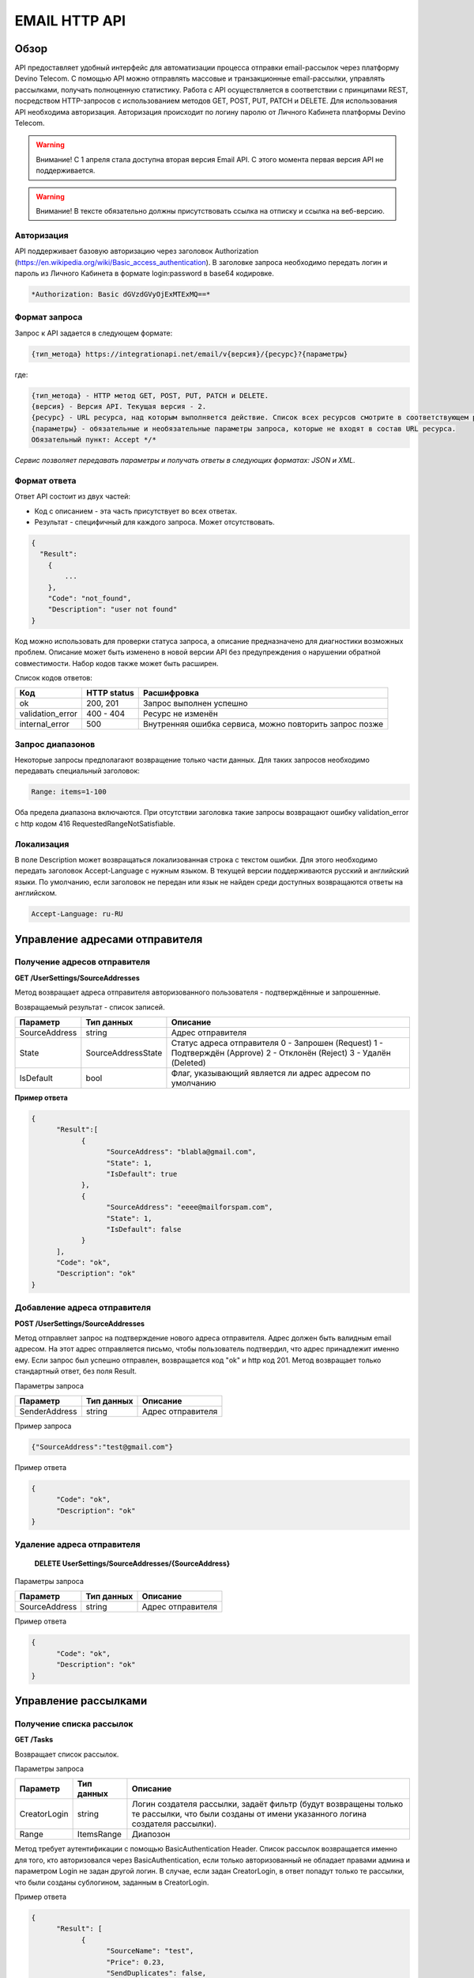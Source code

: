 EMAIL HTTP API
========

Обзор
-----

API предоставляет удобный интерфейс для автоматизации процесса отправки email-рассылок через платформу Devino Telecom. С помощью API можно отправлять массовые и транзакционные email-рассылки, управлять рассылками, получать полноценную статистику. Работа с API осуществляется в соответствии с принципами REST, посредством HTTP-запросов с использованием методов GET, POST, PUT, PATCH и DELETE.
Для использования API необходима авторизация. Авторизация происходит по логину паролю от Личного Кабинета платформы Devino Telecom.

.. warning:: Внимание! С 1 апреля стала доступна вторая версия Email API. С этого момента первая версия API не поддерживается.  

.. warning:: Внимание! В тексте обязательно должны присутствовать ссылка на отписку и ссылка на веб-версию. 

Авторизация
~~~~~~~~~~~

API поддерживает базовую авторизацию через заголовок Authorization (https://en.wikipedia.org/wiki/Basic_access_authentication). В заголовке запроса необходимо передать логин и пароль из Личного Кабинета в формате login:password в base64 кодировке.

.. code-block:: json

                *Authorization: Basic dGVzdGVyOjExMTExMQ==*
                


Формат запроса
~~~~~~~~~~~~~~

Запрос к API задается в следующем формате:

.. code-block:: json

        {тип_метода} https://integrationapi.net/email/v{версия}/{ресурс}?{параметры}
        

где:

.. code-block:: json

        {тип_метода} - HTTP метод GET, POST, PUT, PATCH и DELETE.
        {версия} - Версия API. Текущая версия - 2.
        {ресурс} - URL ресурса, над которым выполняется действие. Список всех ресурсов смотрите в соответствующем разделе.
        {параметры} - обязательные и необязательные параметры запроса, которые не входят в состав URL ресурса.
        Обязательный пункт: Accept */*
        

*Сервис позволяет передавать параметры и получать ответы в следующих форматах: JSON и XML.*


Формат ответа
~~~~~~~~~~~~~

Ответ API состоит из двух частей:

* Код с описанием - эта часть присутствует во всех ответах.
* Результат - специфичный для каждого запроса. Может отсутствовать.

.. code-block:: json
  
      {    
        "Result":
          {
              ...
          },
          "Code": "not_found",
          "Description": "user not found"
      }
      

Код можно использовать для проверки статуса запроса, а описание предназначено для диагностики возможных проблем. Описание может быть изменено в новой версии API без предупреждения о нарушении обратной совместимости. Набор кодов также может быть расширен.


Список кодов ответов:

+----------------------+-------------+----------------------------------------------------------+
| Код                  | HTTP status | Расшифровка                                              |
+======================+=============+==========================================================+
| ok                   |  200, 201   | Запрос выполнен успешно                                  |
+----------------------+-------------+----------------------------------------------------------+
| validation_error     |  400 - 404  | Ресурс не изменён                                        |
+----------------------+-------------+----------------------------------------------------------+
| internal_error       |  500        | Внутренняя ошибка сервиса, можно повторить запрос позже  |
+----------------------+-------------+----------------------------------------------------------+


Запрос диапазонов
~~~~~~~~~~~~~~~~~

Некоторые запросы предполагают возвращение только части данных. Для таких запросов необходимо передавать специальный заголовок:

.. code-block:: json

        Range: items=1-100
        

Оба предела диапазона включаются. При отсутствии заголовка такие запросы возвращают ошибку validation_error с http кодом 416 RequestedRangeNotSatisfiable.

Локализация
~~~~~~~~~~~

В поле Description может возвращаться локализованная строка с текстом ошибки. Для этого необходимо передать заголовок Accept-Language с нужным языком. В текущей версии поддерживаются русский и английский языки. По умолчанию, если заголовок не передан или язык не найден среди доступных возвращаются ответы на английском.

.. code-block:: json

        Accept-Language: ru-RU

Управление адресами отправителя
-------------------------------

Получение адресов отправителя
~~~~~~~~~~~~~~~~~~~~~~~~~~~~~

**GET /UserSettings/SourceAddresses**

Метод возвращает адреса отправителя авторизованного пользователя - подтверждённые и запрошенные.

Возвращаемый результат - список записей.

+----------------------+---------------------------+----------------------------------------------------------+
| Параметр             | Тип данных                | Описание                                                 |
+======================+===========================+==========================================================+
| SourceAddress        |  string                   | Адрес отправителя                                        |
+----------------------+---------------------------+----------------------------------------------------------+
| State                |  SourceAddressState       | Статус адреса отправителя                                |
|                      |                           | 0 - Запрошен (Request)                                   |
|                      |                           | 1 - Подтверждён (Approve)                                |
|                      |                           | 2 - Отклонён (Reject)                                    |
|                      |                           | 3 - Удалён (Deleted)                                     |
+----------------------+---------------------------+----------------------------------------------------------+
| IsDefault            |  bool                     | Флаг, указывающий является ли адрес адресом по умолчанию |
+----------------------+---------------------------+----------------------------------------------------------+

**Пример ответа**

.. code-block:: json
      
      {
            "Result":[
                  {
                        "SourceAddress": "blabla@gmail.com",
                        "State": 1,
                        "IsDefault": true
                  },
                  {
                        "SourceAddress": "eeee@mailforspam.com",
                        "State": 1,
                        "IsDefault": false
                  }
            ],
            "Code": "ok",
            "Description": "ok"
      }
      
Добавление адреса отправителя
~~~~~~~~~~~~~~~~~~~~~~~~~~~~~
**POST /UserSettings/SourceAddresses**

Метод отправляет запрос на подтверждение нового адреса отправителя. Адрес должен быть валидным email адресом. На этот адрес отправляется письмо, чтобы пользователь подтвердил, что адрес принадлежит именно ему. Если запрос был успешно отправлен, возвращается код "ok" и http код 201. Метод возвращает только стандартный ответ, без поля Result.

Параметры запроса

+----------------+------------+-----------------------------------------+
|     Параметр   | Тип данных | Описание                                |
+================+============+=========================================+
| SenderAddress  |  string    | Адрес отправителя                       |
+----------------+------------+-----------------------------------------+

Пример запроса

.. code-block:: json

      {"SourceAddress":"test@gmail.com"}
      
Пример ответа

.. code-block:: json

      {
            "Code": "ok",
            "Description": "ok"
      }
      
Удаление адреса отправителя
~~~~~~~~~~~~~~~~~~~~~~~~~~~

 **DELETE   UserSettings/SourceAddresses/{SourceAddress}**

Параметры запроса

+----------------+------------+-----------------------------------------+
|     Параметр   | Тип данных | Описание                                |
+================+============+=========================================+
| SourceAddress  |  string    | Адрес отправителя                       |
+----------------+------------+-----------------------------------------+

Пример ответа

.. code-block:: json

      {
            "Code": "ok",
            "Description": "ok"
      }

Управление рассылками
---------------------

Получение списка рассылок
~~~~~~~~~~~~~~~~~~~~~~~~~

**GET /Tasks**

Возвращает список рассылок.

Параметры запроса

+----------------+------------+------------------------------------------------------------------------------------+
|     Параметр   | Тип данных |  Описание                                                                          |
+================+============+====================================================================================+
| CreatorLogin   | string     | Логин создателя рассылки, задаёт фильтр (будут возвращены только те рассылки,      |
|                |            | что были созданы от имени указанного логина создателя рассылки).                   |
+----------------+------------+------------------------------------------------------------------------------------+
| Range          | ItemsRange | Диапозон                                                                           |
+----------------+------------+------------------------------------------------------------------------------------+

Метод требует аутентификации с помощью BasicAuthentication Header. 
Список рассылок возвращается именно для того, кто авторизовался через BasicAuthentication, если только авторизованный не обладает правами админа и параметром Login не задан другой логин. В случае, если задан CreatorLogin, в ответ попадут только те рассылки, что были созданы сублогином, заданным в CreatorLogin.

Пример ответа

.. code-block:: json

      {
            "Result": [
                  {
                        "SourceName": "test",
                        "Price": 0.23,
                        "SendDuplicates": false,
                        "Cancellable": true,
                        "Deletable": false,
                        "NextStartDateTime": "/Date(1473417269843-0000)/",
                        "State": "Waiting",
                        "TotalContacts": 10000,
                        "CompletedContacts": 10000,
                        "ErrorCount": 0,
                        "IsExecuting": false,
                        "ServiceType": "Email",
                        "IsSmooth": false,
                        "IsPersonalized": false,
                        "ID": 130872,
                        "Name": "test",
                        "OwnerLogin": "test",
                        "Type": "Distribution",
                        "Groups": [],
                        "IncludedContacts": [],
                        "ExcludedContacts": [],
                        "ManualContacts": [],
                        "StopList": [],
                        "Text": "<p>test</p>",
                        "Subject": "test",
                        "MessageValidity": 0,
                        "MessageType": "Email",
                        "TaskMessageType": "11",
                        "DoTransliterate": false,
                        "SourceAddress": "pavel.voropaev@seedway.ru",
                        "StartDateTime": "/Date(1395809939517-0000)/",
                        "Period": "None",
                        "GlobalState": "Paused",
                        "GlobalStateInfo": 
                               {
                               "State": "Paused"
                               },
                        "PercentageCompleted": 100,
                        "MessageValidityAsTimeSpan": "1.00:00:00"
                  }
            ],
            "Code": "ok",
            "Description": "ok"
      }

Получение рассылки
~~~~~~~~~~~~~~~~~~

**GET /Tasks/{TaskId}**

Метод возвращает данные о рассылке.

Параметры запроса:

+----------------+------------+---------------+-----------------------------------------+
|     Параметр   | Тип данных | Обязательность| Описание                                |
+================+============+===============+=========================================+
| TaskId         |  int       | Да            | Идентификатор рассылки (предаётся в url)|
+----------------+------------+---------------+-----------------------------------------+

Возвращаемый результат:

+----------------+------------------+-----------------------------------------+
| Параметр       | Тип данных       | Описание                                |
+================+==================+=========================================+
| TaskId         | int              | Идентификатор рассылки                  |
+----------------+------------------+-----------------------------------------+
| Login          | string           | Логин пользователя                      |
+----------------+------------------+-----------------------------------------+
| Name           | string           | Название                                |
+----------------+------------------+-----------------------------------------+
| Sender         | EmailAddress     | Отправитель - адрес и имя               |
+----------------+------------------+-----------------------------------------+
| Subject        | string           | Тема                                    |
+----------------+------------------+-----------------------------------------+
| Text           | string           | Текст                                   |
+----------------+------------------+-----------------------------------------+
| StartDateTime  | DateTime         | Начало отправки в UTC формате           |
+----------------+------------------+-----------------------------------------+
| EndDateTime    | DateTime         | Окончание отправки в UTC формате        |
|                |                  | (для плавных рассылок)                  |
+----------------+------------------+-----------------------------------------+
| Type           | TaskType         | Тип рассылки                            |
+----------------+------------------+-----------------------------------------+
| UserCampaignId | string           | Пользовательский идентификатор рассылки |
+----------------+------------------+-----------------------------------------+
| Contacts       | ContactDto[]     | Список контактов                        |
+----------------+------------------+-----------------------------------------+
| ContactGroups  | ContactGroupDto[]| Список групп контактов                  |
+----------------+------------------+-----------------------------------------+
| State          | TaskState        | Статус рассылки                         |
+----------------+------------------+-----------------------------------------+
| Price          | decimal          | Цена за сообщение                       |
+----------------+------------------+-----------------------------------------+
| CreatorLogin   | string           | Логин создателя рассылки                |
|                |                  | (сублогин из ролевой модели)            |
+----------------+------------------+-----------------------------------------+
| SendDuplicates | bool             | Отправлять дубликаты или нет            |
|                |                  | (по умолчанию - нет)                    |
+----------------+------------------+-----------------------------------------+
| Counters       | EmailTaskCounters| Количество контактов (общее, дубликаты, |
|                |                  | отписавшиеся, исключённые)              |
+----------------+------------------+-----------------------------------------+

ContactDto

+-----------+------------+--------------------------------+
| Параметр  | Тип данных | Описание                       |
+===========+============+================================+
| Id        |  long      | Идентификатор контакта         |
+-----------+------------+--------------------------------+
| Included  |  bool      | Включать или исключать контакт |
|           |            | из рассылки (true или false)   |
+-----------+------------+--------------------------------+

ContactGroupDto

+-----------+------------+--------------------------------+
| Параметр  | Тип данных | Описание                       |
+===========+============+================================+
| Id        |  long      | Идентификатор группы контакта  |
+-----------+------------+--------------------------------+
| Included  |  bool      | Включать или исключать группу  |
|           |            | из рассылки (true или false)   |
+-----------+------------+--------------------------------+

EmailAddress

+-----------+------------+----------+
| Параметр  | Тип данных | Описание |
+===========+============+==========+
| Name      |  string    | Имя      |
+-----------+------------+----------+
| Address   |  string    | Адрес    |
+-----------+------------+----------+

TaskType

+--------------+-------+---------------------------+
| Текст        | Число | Описание                  |
+==============+=======+===========================+
| Distribution |  1    | Одноразовая рассылка      |
+--------------+-------+---------------------------+
| Birthday     |  2    | Рассылка по дням рождения |
+--------------+-------+---------------------------+

EmailTaskCounters 

+------------------+------------+-----------------------------------------+
| Параметр         | Тип данных | Описание                                |
+==================+============+=========================================+
| TaskId           |  int       | Идентификатор рассылки                  |
+------------------+------------+-----------------------------------------+
| TotalContacts    |  int       | Количество получателей                  |
+------------------+------------+-----------------------------------------+
| Dublicates       |  int       | Количество отфильтрованных дубликатов   |
+------------------+------------+-----------------------------------------+
| Unsubscribed     |  int       | Количество отфильтрованных отписавшихся |
+------------------+------------+-----------------------------------------+
| Excluded         |  int       | Количество отфильтрованных исключённых  |
|                  |            | контактов                               |
+------------------+------------+-----------------------------------------+
| OverPackage      |  int       | Контакты сверх пакета                   |
|                  |            | (на них отправки не будет)              |
+------------------+------------+-----------------------------------------+
| SpamScore        |  int       | Оценка спамности письма                 |
+------------------+------------+-----------------------------------------+

Пример ответа:

.. code-block:: json

        {
                "Result":{
                        "Login": "TEST",
                        "Name": "q",
                        "Sender":{
                                "Address": "xxx@gmail.com",
                                "Name": "yyy"
                        },
                        "Subject": "%Имя%",
                        "Text": "blablabla",
                        "StartDateTime": "/Date(1440501564737-0000)/",
                        "UserCampaignId": "",
                        "State": "Finished",
                        "Price": 10,
                        "Counters":{
                                "TotalContacts": 2,
                                "Duplicates": 0,
                                "Unsubscribed": 0,
                                "Excluded": 0,
                                "OverPackage": 0,
                                "SpamScore": 2.2,
                                "TaskId": 10500700
                        },
                        "Type": "Distribution",
                        "Contacts":[
                                {"Id": 7907323000, "Included": true},
                                {"Id": 8603950002, "Included": true}
                        ],
                        ContactGroups":[],
                        "CreatorLogin": "TEST",
                        "SendDuplicates": false,
                        "TaskId": 10592701
                },
                "Code": "ok",
                "Description": "ok"
        }
        

Создание рассылки
~~~~~~~~~~~~~~~~~

**POST /Tasks**

Метод создаёт рассылку. Если рассылка была успешно создана, возвращается код "ok" и http код 201. В качестве Result возвращается идентификатор рассылки и набор счётчиков. При их расчёте учитываются только уникальные группы и контакты (из нескольких групп с одинаковыми идентификаторами учитывается только одна). Максимальный размер рассылки - 2 млн контактов.


Порядок вычисления счётчиков:

* дубли
* исключённые группы и контакты
* отписавшиеся

Валидируются:
* текст - на отсутствие стоп-слов и на наличие макросов [Unsubscribe] и [WebVersion]
* тема - на отсутствие стоп-слов
* размер текста и темы (не более 10 МБ)
* отправитель - имя на отсутствие стоп-слов и подтверждён ли адрес
* группы контактов - на существование
* тип рассылки - допустимы только 1 (Distribution) и 2 (Birthday).
* логин - на существование (не актуально для внешнего API)
* шаблон - на существование

Параметры запроса:

+----------------+--------------------+-----------------------------------------+--------------+
| Параметр       | Тип данных         | Описание                                | Обязательный |  
+================+====================+=========================================+==============+
| Name           | string             | Название                                | Да           |
+----------------+--------------------+-----------------------------------------+--------------+
| Sender         | EmailAddress       | Отправитель - адрес и имя               | Да           |
+----------------+--------------------+-----------------------------------------+--------------+
| Subject        | string             | Тема                                    | Да           |
+----------------+--------------------+-----------------------------------------+--------------+
| Text           | string             | Текст                                   | Да           |
+----------------+--------------------+-----------------------------------------+--------------+
| StartDateTime  | DateTime           | Начало отправки в UTC формате           | Нет          |
+----------------+--------------------+-----------------------------------------+--------------+
| EndDateTime    | DateTime           | Окончание отправки в UTC формате        | Нет          |
|                |                    | (для плавных рассылок)                  |              |
+----------------+--------------------+-----------------------------------------+--------------+
| Type           | TaskType           | Тип рассылки                            | Да           |
+----------------+--------------------+-----------------------------------------+--------------+
| UserCampaignId | string             | Пользовательский идентификатор рассылки | Нет          |
+----------------+--------------------+-----------------------------------------+--------------+
| ContactGroups  | ContactGroupDto[]  | Список групп контактов                  | Нет          |
+----------------+--------------------+-----------------------------------------+--------------+
| TemplateId     | string             | Идентификатор шаблона                   | Нет          |
+----------------+--------------------+-----------------------------------------+--------------+
| SendDuplicates | bool               | Отправлять дубликаты или нет            | Нет          |
|                |                    | (по умолчанию - нет)                    |              |
+----------------+--------------------+-----------------------------------------+--------------+

ContactGroupDto:

+----------+------------+----------------------------------------------------------+--------------+
| Параметр | Тип данных |Описание                                                  | Обязательный |  
+==========+============+==========================================================+==============+
| Id       | long       | Идентификатор контакта                                   | Да           |
+----------+------------+----------------------------------------------------------+--------------+
| included | bool       | Включать или исключать группу из рассылки                | Да           |
|          |            | (true или false)                                         |              |
+----------+------------+----------------------------------------------------------+--------------+

Возвращаемый результат:

+---------------+------------+--------------------------------------------------+
| Параметр      | Тип данных | Описание                                         |
+===============+============+==================================================+
| TaskId        | int        | Идентификатор рассылки                           |
+---------------+------------+--------------------------------------------------+
| TotalContacts | int        | Количество получателей                           |
+---------------+------------+--------------------------------------------------+
| Dublicates    | int        | Количество отфильтрованных дубликатов            |
+---------------+------------+--------------------------------------------------+
| Unsubscribed  | int        | Количество отфильтрованных отписавшихся          |
+---------------+------------+--------------------------------------------------+
| Excluded      | int        | Количество отфильтрованных исключённых контактов |
+---------------+------------+--------------------------------------------------+
| OverPackage   | int        | Контакты сверх пакета (на них отправки не будет) |
+---------------+------------+--------------------------------------------------+
| SpamScore     | int        | Оценка спамности письма                          |
+---------------+------------+--------------------------------------------------+

Пример запроса:

.. code-block:: json

        {
            "Name":"test",
            "Sender":
            {
                "Address":"xxx@gmail.com",
                "Name":"yyy"
            },
            "Subject":"test subj",
            "Text":"test [Unsubscribe][WebVersion]",
            "StartDateTime":"08/31/2015 13:30:38",
            "UserCampaignId":"",
            "ContactGroups":[
                {"Id":252,"Included":true},
                {"Id":234,"Included":true}
            ]
        }
        

Пример ответа:

.. code-block:: json

        {
            "Result":
            {
                "TaskId": 133875,
                "TotalContacts": 1,
                "Dublicates": 0,
                "Unsubscribed": 0,
                "Excluded": 0
            },
            "Code": "ok",
            "Description": "new task added"
        }
        

Редактирование рассылки
~~~~~~~~~~~~~~~~~~~~~~~

**PUT /Tasks/{TaskId}**

Метод редактирования рассылки. Если рассылка была успешно отредактирована, возвращается код "ok" и http код 200. Параметры запроса и ответ идентичны Tasks POST. Редактировать можно только рассылки в статусе "New". При этом все поля являются обязательными и заменяются.
        

Изменение статуса рассылки
~~~~~~~~~~~~~~~~~~~~~~~~~~

**PUT /Tasks/{TaskId}/State**
 
Обновление статуса рассылки для остановки, возобновления, отмены, удаления. Возвращается только стандартный ответ.

Параметры запроса:

+----------+------------+--------------------------------------------+--------------+
| Параметр | Тип данных | Описание                                   | Обязательный |  
+==========+============+============================================+==============+
| TaskId   | int        | Идентификатор рассылки (предаётся в url)   | Да           |
+----------+------------+--------------------------------------------+--------------+
| State    | TaskState  | Текстовый или числовой статус рассылки     | Да           |
+----------+------------+--------------------------------------------+--------------+

TaskState:

+----------+-------+------------------------------------------------------------------------------+---------------------------+
| Текст    | Число | Описание                                                                     | Можно ли использовать этот| 
|          |       |                                                                              | статус для PUT            |  
+==========+=======+==============================================================================+===========================+
| New      | 0     | Статус только что добавленной рассылки                                       | Да                        |
+----------+-------+------------------------------------------------------------------------------+---------------------------+
| Created  | 1     | Создание рассылки завершено, рассылка готова к выполнению                    | Да                        |
+----------+-------+------------------------------------------------------------------------------+---------------------------+
| Started  | 2     | Рассылка отправляется (также используется для возобновления после остановки) | Да                        |
+----------+-------+------------------------------------------------------------------------------+---------------------------+
| Stopped  | 3     | Рассылка остановлена (с возможностью возобновления)                          | Да                        |
+----------+-------+------------------------------------------------------------------------------+---------------------------+
| Canceled | 4     | Рассылка отменена (без возможности возобновления)                            | Да                        |
+----------+-------+------------------------------------------------------------------------------+---------------------------+
| Finished | 5     | Оправка рассылки завершена успешно                                           | Да                        |
+----------+-------+------------------------------------------------------------------------------+---------------------------+
| Deleted  | 6     | Рассылка удалена                                                             | Да                        |
+----------+-------+------------------------------------------------------------------------------+---------------------------+
| Failed   | 7     | При отправке рассылки произошла ошибка                                       | Да                        |
+----------+-------+------------------------------------------------------------------------------+---------------------------+

Пример запроса:

.. code-block:: json

        {"State":1}
        
 
Пример ответа:

.. code-block:: json

        {
            "Code": "ok",
            "Description": "ok"
        }
        
Шаблоны
-------

Получение шаблона
~~~~~~~~~~~~~~~~~

**GET Templates/{TemplateId}**

Метод получения шаблона. В качестве результата возвращается шаблон.

Параметры запроса

+--------------+------------+--------------------------------------------+
| Параметр     | Тип данных | Описание                                   | 
+==============+============+============================================+
| TemplateId   | int        | Идентификатор рассылки (предаётся в url)   |
+--------------+------------+--------------------------------------------+

Возвращаемый результат

+---------------+------------+--------------------------------------------------+
| Параметр      | Тип данных | Описание                                         |
+===============+============+==================================================+
| TemplateId    | int        | Идентификатор шаблона                            |
+---------------+------------+--------------------------------------------------+
| Name          | string     | Название                                         |
+---------------+------------+--------------------------------------------------+
| Sender        |EmailAddress| Отправитель - адрес и имя                        |
+---------------+------------+--------------------------------------------------+
| Subject       | string     | Тема                                             |
+---------------+------------+--------------------------------------------------+
| Text          | string     | Текст                                            |
+---------------+------------+--------------------------------------------------+
|UserTemplateId | string     | Внешний идентификатор                            |
+---------------+------------+--------------------------------------------------+

Пример ответа

.. code-block:: json

        {
                "Result":{
                        "Login": "tester",
                        "Name": "test",
                        "Sender":{},
                        "Text": "test [Unsubscribe] [WebVersion]",
                        "TemplateId": 1
                },
                "Code": "ok",
                "Description": "ok"
        }

Создание шаблона
~~~~~~~~~~~~~~~~

**POST /Templates**

Метод добавляет шаблон. Если шаблон успешно добавлен, возвращается код "ok" и http код 201. В качестве Result возвращается идентификатор шаблона (int).

Валидируются:
* наличие непустого названия
* текст - на отсутствие стоп-слов и на наличие макросов [Unsubscribe] и [WebVersion]
* тема - на отсутствие стоп-слов
* размер текста и темы (не более 10 МБ)
* отправитель - имя на отсутствие стоп-слов и подтверждён ли адрес

Параметры запроса:

+----------------+----------------+------------------------------------------------+--------------+
| Параметр       | Тип данных     | Описание                                       | Обязательный |  
+================+================+================================================+==============+
| Name           | string         | Название шаблона                               | Да           |
+----------------+----------------+------------------------------------------------+--------------+
| Sender         | EmailAddress   | Отправитель - адрес и имя                      | Нет          |
+----------------+----------------+------------------------------------------------+--------------+
| Subject        | string         | Тема                                           | Нет          |
+----------------+----------------+------------------------------------------------+--------------+
| Text           | string         | Текст                                          | Да           |
+----------------+----------------+------------------------------------------------+--------------+
| UserTemplateId | string         | Внешний идентификатор                          | Нет          |
+----------------+----------------+------------------------------------------------+--------------+

Пример запроса:

.. code-block:: json

        {
                "Name":"test",
                "Sender":{"Name":"good sender"},
                "Text":"good text [Unsubscribe] [WebVersion]"
        }

Пример ответа

.. code-block:: json

        {
                "Result": 123,
                "Code": "ok",
                "Description": "ok"
        }


Обновление шаблона
~~~~~~~~~~~~~~~~~~

**PUT Templates/{TemplateId}**

Метод обновления шаблона. Если шаблон был успешно обновлён, возвращается код "ok" и http код 200 и обновлённый шаблон.

Параметры запроса

+----------------+----------------+-----------------------------------------------------------+--------------+
| Параметр       | Тип данных     | Описание                                                  | Обязательный |  
+================+================+===========================================================+==============+
| TemplateId     | int            | Идентификатор шаблона, полученный из метода Templates POST| Да           |
+----------------+----------------+-----------------------------------------------------------+--------------+
| Name           | string         | Название шаблона                                          | Да           |
+----------------+----------------+-----------------------------------------------------------+--------------+
| Sender         | EmailAddress   | Отправитель - адрес и имя                                 | Нет          |
+----------------+----------------+-----------------------------------------------------------+--------------+
| Subject        | string         | Тема                                                      | Нет          |
+----------------+----------------+-----------------------------------------------------------+--------------+
| Text           | string         | Текст                                                     | Да           |
+----------------+----------------+-----------------------------------------------------------+--------------+
| UserTemplateId | string         | Внешний идентификатор                                     | Нет          |
+----------------+----------------+-----------------------------------------------------------+--------------+

Возвращаемый результат

+---------------+------------+--------------------------------------------------+
| Параметр      | Тип данных | Описание                                         |
+===============+============+==================================================+
| TemplateId    | int        | Идентификатор шаблона                            |
+---------------+------------+--------------------------------------------------+
| Name          | string     | Название                                         |
+---------------+------------+--------------------------------------------------+
| Sender        |EmailAddress| Отправитель - адрес и имя                        |
+---------------+------------+--------------------------------------------------+
| Subject       | string     | Тема                                             |
+---------------+------------+--------------------------------------------------+
| Text          | string     | Текст                                            |
+---------------+------------+--------------------------------------------------+
|UserTemplateId | string     | Внешний идентификатор                            |
+---------------+------------+--------------------------------------------------+

Пример запроса

.. code-block:: json

        {
                "Name":"test",
                "Sender":{"Name":"good sender"},
                "Text":"good text [Unsubscribe] [WebVersion]"
        }

Пример ответа

.. code-block:: json

        {
                "Result":{
                    "Login":"tester",
                      "Name":"test",
                      "Sender":{"Name":"good sender"},
                       "Text":"good text [Unsubscribe] [WebVersion]",
                       "TemplateId": 1
                },
                "Code": "ok",
                "Description": "ok"
        }

Удаление шаблонов
~~~~~~~~~~~~~~~~~

**DELETE Templates/{TemplateId}**

Удаление шаблона. Возвращается только стандартный ответ.

Параметры запроса

+----------------+----------------+-----------------------------------------------------------+--------------+
| Параметр       | Тип данных     | Описание                                                  | Обязательный |  
+================+================+===========================================================+==============+
| TemplateId     | int            | Идентификатор шаблона, полученный из метода Templates POST| Да           |
+----------------+----------------+-----------------------------------------------------------+--------------+

Пример ответа

.. code-block:: json

        {
                "Code": "ok",
                "Description": "ok"
        }
        
Статистика
----------

Получение статистики
~~~~~~~~~~~~~~~~~~~~

**GET /Statistics?Login={Login}&TaskId={TaskId}&StartDateTime={StartDateTime}&EndDateTime={EndDateTime}**

Получение статистики по сообщениям в виде набора счётчиков (сколько было отправлено, сколько было доставлено, сколько не было отправлено и т.д.).

Параметры запроса

+----------------+----------------+-----------------------------------------------------------+--------------+
| Параметр       | Тип данных     | Описание                                                  | Обязательный |  
+================+================+===========================================================+==============+
| TaskId         | int            | Идентификатор рассылки, в рамках которой были созданы     | Да           |
|                |                | сообщения, для которых необходимо вернуть статистику.     |              |
+----------------+----------------+-----------------------------------------------------------+--------------+
| StartDateTime  | DateTime       | Дата в формате UTC, задающая начало временного диапазона, | Да           |
|                |                | которому должны принадлежть сообщения, для которых        |              |
|                |                | необходимо вернуть статистику.                            |              |
+----------------+----------------+-----------------------------------------------------------+--------------+
| EndDateTime    | DateTime       | Дата в формате UTC, задающая конец временного диапазона,  | Да           |
|                |                | которому должны принадлежть сообщения, для которых        |              |
|                |                | необходимо вернуть статистику.                            |              |
+----------------+----------------+-----------------------------------------------------------+--------------+

Сервис расчитан на получение в параметрах либо TaskId, - тогда возвращается статистика по сообщениям, отправленным в рамках рассылки с указанным идентификатором TaskId, - либо StartDateTime и EndDateTime, - тогда возвращается статистика по сообщениям, отправленным за временной диапазон, заданный с помощью StartDateTime и EndDateTime (даты должны быть приведены к UTC зоне).

Пример ответа

.. code-block:: json

        {
                "Result": {
                        "NotSent": 30,
                        "Sent": 0,
                        "Delivered": 0,
                        "Read": 0,
                        "Clicked": 0,
                        "Bounced": 0,
                        "Rejected": 0,
                        "Total": 30
                },
                "Code": "ok",
                "Description": "ok"
        }
        
Получение детализации
~~~~~~~~~~~~~~~~~~~~~

**GET /Statistics/Messages?Login={Login}&TaskId={TaskId}&StartDateTime={StartDateTime}&EndDateTime={EndDateTime}&State={State}**

Получение детализации по сообщениям.

+----------------+----------------+-----------------------------------------------------------+--------------+
| Параметр       | Тип данных     | Описание                                                  | Обязательный |  
+================+================+===========================================================+==============+
| TaskId         | int            | Идентификатор рассылки, в рамках которой были созданы     | Да           |
|                |                | сообщения, для которых необходимо вернуть статистику.     |              |
+----------------+----------------+-----------------------------------------------------------+--------------+
| StartDateTime  | DateTime       | Дата в формате UTC, задающая начало временного диапазона, | Да           |
|                |                | которому должны принадлежть сообщения, для которых        |              |
|                |                | необходимо вернуть статистику.                            |              |
+----------------+----------------+-----------------------------------------------------------+--------------+
| EndDateTime    | DateTime       | Дата в формате UTC, задающая конец временного диапазона,  | Да           |
|                |                | которому должны принадлежть сообщения, для которых        |              |
|                |                | необходимо вернуть статистику.                            |              |
+----------------+----------------+-----------------------------------------------------------+--------------+
| State          | string         | Выполняет роль фильтра, требует вернуть статистику по тем | Нет          |
|                |                | сообщениям, что находятся в указанном состоянии.          |              |
+----------------+----------------+-----------------------------------------------------------+--------------+
| Range          | ItemsRange     | Диапозон                                                  | Да           |
+----------------+----------------+-----------------------------------------------------------+--------------+

Сервис расчитан на получение параметров либо TaskId, - тогда возвращается статистика по сообщениям, отправленным в рамках рассылки с указанным идентификатором TaskId, - либо StartDateTime и EndDateTime, - тогда возвращается статистика по сообщениям, отправленным за временной диапазон, заданный с помощью StartDateTime и EndDateTime (даты должны быть приведены к UTC зоне), так же в заголовках необходимо передавать диапазон в формате Range: items=1-100.

Параметр State является опциональным и может применяться в обоих из ранее описанных сценариев, - тогда возвращается ранее описанная статистика по сообщениями, находящимя в указанном состоянии.

Пример ответа:

.. code-block:: json

        {
                "Result": [
                        {
                        "State": "NotSent",
                        "Price": 0,
                        "Id": 141471292110003601,
                        "DestinationEmail": "user@devinotele.com",
                        "LastUpdateUtc": "/Date(1485937304700-0000)/",
                        "CreatedDateUtc": "/Date(1485937304000-0000)/"
                        }
                ],
                "Code": "ok",
                "Description": "ok"
        }
        

Отправка транзакционного сообщения
----------------------------------

**POST v2/messages**


Метод отправляет транзакционное сообщение нескольким получателям с возможностью использования макросов. Если сообщение успешно добавлено в очередь, возвращается код "ok" и http код 201. В качестве Result возвращается идентификатор сообщения (string).

Валидируются:

* текст - на отсутствие стоп-слов (нецензурная лексика)
* тема - на отсутствие стоп-слов
* размер текста и темы (не более 10 МБ)
* отправитель - имя на отсутствие стоп-слов и подтверждён ли адрес
* получатель -  имя на отсутствие стоп-слов и валидность e-mail адреса, также проверяется по списку отписавшихся
* шаблон - на существование

Параметры запроса:

+----------------+----------------+------------------------------------------------+--------------+
| Параметр       | Тип данных     | Описание                                       | Обязательный |
+================+================+================================================+==============+
| Sender         | Массив String  | Отправитель - адрес и имя                      | Да           |
+----------------+----------------+------------------------------------------------+--------------+
| Recipients      | Список         | Список получателей (см. табл. 2)               | Да           |
+----------------+----------------+------------------------------------------------+--------------+
| Subject        | String         | Тема письма                                    | Да           |
+----------------+----------------+------------------------------------------------+--------------+
| Body           | Массив String  | Тело сообщения                                 | Да           |
|                |                | HTML и PlainText                               |              |
+----------------+----------------+------------------------------------------------+--------------+
| TemplateId     | String         | Идентификатор шаблона                          | Нет          |
+----------------+----------------+------------------------------------------------+--------------+
| UserCampaignId | String         | Идентификатор рассылки в системе пользователя  | Нет          |
+----------------+----------------+------------------------------------------------+--------------+

Recipient:

+----------------+----------------+------------------------------------------------+--------------+
| Параметр       | Тип данных     | Описание                                       | Обязательный |
+================+================+================================================+==============+
| MergeFields    | Массив String  | Пользовательские макросы вида ключ – значение. | Нет          |
|                |                | В названии макроса запрещены спец. символы     |              |
+----------------+----------------+------------------------------------------------+--------------+
| RecipientId    | String         | Пользовательский идентификатор получателя,     | Нет          |
|                |                | не более 32 символов                           |              |
+----------------+----------------+------------------------------------------------+--------------+
| Address        | String         | Адрес получателя                               | Да           |
+----------------+----------------+------------------------------------------------+--------------+
| Name           | String         | Имя получателя                                 | Нет          |
+----------------+----------------+------------------------------------------------+--------------+

Пример запроса:

.. code-block:: json

        {
            "Sender": {
                "Address": "sourceaddress@example.com",
                "Name": "Test"
            },
            "Recipients": [
                {
                    "MergeFields": {
                        "ExtField":"5 дней",
                        "Name": "Иван"
                    },
                    "RecipientId": "",
                    "Address": "ivan@example.com",
                    "Name": "Ivan"
                }
            ],
            "Subject": "Ув. [Name]!",
            "Body": {
                "Html": "Ув. [Name]! Осталось [ExtField]<br><a href=\"[Unsubscribe]\">Отписаться</a>",
                "PlainText": "Ув. {ExtField}! Ждем вас завтра! [Unsubscribe]"
            },
            "UserCampaignId": "1234"
        }
        

Пример ответа:

.. code-block:: json

        {
            "Result": [
                {
                    "Index":0,
                    "Address":"ivan@example.com",
                    "MessageId":"Mdz0i7z1Dyp",
                    "Code":"ok"
                }
            ],
            "Code":"ok",
            "Description":"ok"
        }
        

Сценарии:

* Перед началом отправки необходимо подтвердить адрес отправителя
* В текст письма может быть включен макрос [Unsubscribe]  - на его место будет подставлена ссылка на страницу отписки.



Отправка транзакционного сообщения (old)
----------------------------------

**POST /Messages**

.. warning:: С выходом Email API v2 данный метод не поддерживается

Метод отправляет транзакционное сообщение. Если сообщение успешно добавлено в очередь, возвращается код "ok" и http код 201. В качестве Result возвращается идентификатор сообщения (string).

Валидируются:

* текст - на отсутствие стоп-слов (нецензурная лексика)
* тема - на отсутствие стоп-слов
* размер текста и темы (не более 10 МБ)
* отправитель - имя на отсутствие стоп-слов и подтверждён ли адрес
* получатель -  имя на отсутствие стоп-слов и валидность e-mail адреса, также проверяется по списку отписавшихся
* шаблон - на существование

Параметры запроса:

+----------------+----------------+------------------------------------------------+--------------+
| Параметр       | Тип данных     | Описание                                       | Обязательный |  
+================+================+================================================+==============+
| Sender         | EmailAddress   | Отправитель - адрес и имя                      | Да           |
+----------------+----------------+------------------------------------------------+--------------+
| Recipient      | EmailAddress   | Получатель - адрес и имя                       | Да           |
+----------------+----------------+------------------------------------------------+--------------+
| Subject        | string         | Тема                                           | Да           |
+----------------+----------------+------------------------------------------------+--------------+
| Text           | string         | Текст                                          | Да           |
+----------------+----------------+------------------------------------------------+--------------+
| UserMessageId  | string         | Идентификатор сообщения в системе пользователя | Нет          |
+----------------+----------------+------------------------------------------------+--------------+
| UserCampaignId | string         | Идентификатор рассылки в системе пользователя  | Нет          |
+----------------+----------------+------------------------------------------------+--------------+
| TemplateId     | string         | Идентификатор шаблона (внешний или внутренний) | Нет          |
+----------------+----------------+------------------------------------------------+--------------+

Пример запроса:

.. code-block:: json

        {
           "Sender": {"Address":"test@test.com","Name":"name"},
           "Recipient": {"Address":"test@supertest.com", "Name":"name" },
           "Subject":"test subj",
           "Text":"test"
        }
        

Пример ответа:

.. code-block:: json

        {
            "Result": "kaAtrHbZ72",
            "Code": "ok",
            "Description": "message queued to send"
        }
        

Сценарии:

* Перед началом отправки необходимо подтвердить адрес отправителя("Sender": {"Address"})
* В текст письма может быть включен макрос [Unsubscribe]  - на его место будет подставлена ссылка на страницу отписки.


Получение статусов транзакционных сообщений
-------------------------------------------

**GET /Messages/{MessageId},{MessageId}**

Метод используется для получения статусов транзакционных сообщений. Допускается передача сразу нескольких идентификаторов сообщений через запятую. Можно передавать не более 300 идентификаторов. При этом возвращаются статусы только уникальных сообщений и только сообщений доступных пользователю.

Параметры запроса

+----------------+----------------+------------------------------------------------+--------------+
| Параметр       | Тип данных     | Описание                                       | Обязательный |  
+================+================+================================================+==============+
| MessageId      | string         | Идентификатор сообщения (предаётся в url,      | Да           |
|                |                | можно указать несколько через запятую)         |              |
+----------------+----------------+------------------------------------------------+--------------+

Возвращаемый результат (массив для нескольких сообщений)

+----------------+----------------+-------------------------+
| Параметр       | Тип данных     | Описание                |  
+================+================+=========================+
| MessageId      | string         | Идентификатор сообщения |
+----------------+----------------+-------------------------+
| Email          | string         | Email получателя        |
+----------------+----------------+-------------------------+
| State          | string         | Статус сообщения        |
+----------------+----------------+-------------------------+
| RecipientId    | string         | Пользовательский        |
|                |                | идентификатор получателя|
+----------------+----------------+-------------------------+

State

+----------------+-------------------------+
| Значение       | Описание                |  
+================+=========================+
| NotSent        | Отправляется            |
+----------------+-------------------------+
| Sent           | Отправлено              |
+----------------+-------------------------+
| Delivered      | Доставлено              |
+----------------+-------------------------+
| Read           | Прочитано               |
+----------------+-------------------------+
| Clicked        | Переход по ссылке       |
+----------------+-------------------------+
| Bounced        | Не удалось доставить    |
+----------------+-------------------------+
| Rejected       | Отклонено (сообщение    |
|                | не было отправлено)     |
+----------------+-------------------------+

Пример ответа

.. code-block:: json

        {
            "Result":[
                {
                    "MessageId": "y49EiXaPY1",
                    "Email": "ftw@gmail.com",
                    "State": "Sent"
                },
                {
                    "MessageId": "y49cjxHxxI",
                    "Email": "blabla@gmail.com",
                    "State": "NotSent"
                }
            ],
            "Code": "ok",
            "Description": "ok"
        }
        
        
Получение callback
------------------

Данный метод позволяет не обращаться к API Devino каждый раз, когда требуется получить статус доставки сообщения, а обрабатывать входящие события от платформы Devino на своем внутреннем ресурсе.

.. warning:: Внимание! Для подключения URL для приема статусов Email-сообщений обратитесь к вашему менеджеру или напишите письмо в техническую поддержку support@devinotele.com

Запросы производятся по следующим событиям:

* Отправлено (Sent)
* Доставлено (Delivered)
* Прочитано (Opened)
* Переход по ссылке (Clicked)
* Не удалось доставить (Bounced)
* Отписался от рассылки (Unsubscribed)
* Подписался на рассылки (Subscribed)
* Жалоба (Complained)


Пример запроса Sent:

.. code-block:: json

  {
    "messageId":"MdbsucAq4Ro",
    "taskId":0,
    "userMessageId":null,
    "userCampaignId":null,
    "email":"address@example.com",
    "event":"SENT",
    "url":null,
    "dateTime":"2018-03-29T16:41:57.7943021",
    "clientInfo":
    {
      "platform":null,
      "operatingSystem":null,
      "browser":null,
      "userAgent":null,
      "ipAddress":null,
      "geolocation":
      {
        "country":null,
        "region":null,
        "city":null
      }
    }
  }

Пример запроса Delivered:

.. code-block:: json

  {  
    "messageId":"MdzY0T1MFtT",
    "taskId":0,
    "userMessageId":null,
    "userCampaignId":null,
    "email":"address@example.com",
    "event":"DELIVERED",
    "url":null,
    "dateTime":"2018-04-02T17:16:56",
    "clientInfo":
    {  
      "platform":null,
      "operatingSystem":null,
      "browser":null,
      "userAgent":null,
      "ipAddress":null,
      "geolocation":
      {  
        "country":null,
        "region":null,
        "city":null
      }
    }
  }


Пример запроса Opened:

.. code-block:: json

  {
    "messageId":"MdbsucAq4Ro",
    "taskId":0,
    "userMessageId":null,
    "userCampaignId":null,
    "email":"address@example.com",
    "event":"OPENED",
    "url":null,
    "dateTime":"2018-03-29T16:43:07.8801537",
    "clientInfo":
    {
      "platform":"DESKTOP",
      "operatingSystem":"Windows",
      "browser":"Outlook",
      "userAgent":"Mozilla/4.0(compatible;MSIE7.0;WindowsNT10.0;Win64;x64;Trident/7.0;.NET4.0C;.NET4.0E;.NETCLR2.0.50727;.NETCLR3.0.30729;.NETCLR3.5.30729;ASU2JS;MicrosoftOutlook16.0.9029;ms-office;MSOffice16)",
      "ipAddress":"192.168.0.1",
      "geolocation":
      {
        "country":null,
        "region":null,
        "city":null
      }
    }
  }
 
Пример запроса Clicked:

.. code-block:: json

  {  
    "messageId":"MdbsucAq4Ro",
    "taskId":0,
    "userMessageId":null,
    "userCampaignId":null,
    "email":"address@example.com",
    "event":"CLICKED",
    "url":"http://example.com",
    "dateTime":"2018-03-29T16:44:31.536724",
    "clientInfo":
    {  
      "platform":"DESKTOP",
      "operatingSystem":"Windows",
      "browser":"Chrome",
      "userAgent":"Mozilla/5.0 (Windows NT 10.0; Win64; x64) AppleWebKit/537.36 (KHTML, like Gecko) Chrome/65.0.3325.181 Safari/537.36",
      "ipAddress":"192.168.0.1",
      "geolocation":
      {  
        "country":null,
        "region":null,
        "city":null
      }
    }
  }
 
Пример запроса Unsubscribed:

.. code-block:: json

  {
    "messageId":"MdbsucAq4Ro",
    "taskId":0,
    "userMessageId":null,
    "userCampaignId":null,
    "email":"address@example.com",
    "event":"UNSUBSCRIBED",
    "url":null,
    "dateTime":"2018-03-29T16:46:53.412013",
    "clientInfo":
    {
      "platform":"DESKTOP",
      "operatingSystem":"Windows",
      "browser":"Chrome",
      "userAgent":"Mozilla/5.0(WindowsNT10.0;Win64;x64)AppleWebKit/537.36(KHTML,likeGecko)Chrome/65.0.3325.181Safari/537.36",
      "ipAddress":"192.168.0.1",
      "geolocation":
      {
        "country":null,
        "region":null,
        "city":null
      }
    }
  }
  
Пример запроса Subscribed:

.. code-block:: json

  {
    "messageId":"MdbsucAq4Ro",
    "taskId":0,
    "userMessageId":null,
    "userCampaignId":null,
    "email":"address@example.com",
    "event":"SUBSCRIBED",
    "url":null,
    "dateTime":"2018-03-29T16:47:13.5839294",
    "clientInfo":
    {
      "platform":"DESKTOP",
      "operatingSystem":"Windows",
      "browser":"Chrome",
      "userAgent":"Mozilla/5.0(WindowsNT10.0;Win64;x64)AppleWebKit/537.36(KHTML,likeGecko)Chrome/65.0.3325.181Safari/537.36",
      "ipAddress":"192.168.0.1",
      "geolocation":
      {
        "country":null,
        "region":null,
        "city":null
      }
    }
  }
  
Пример запроса Bounced:

.. code-block:: json

  {  
    "messageId":"MdzY0T1MFtT",
    "taskId":0,
    "userMessageId":null,
    "userCampaignId":null,
    "email":"address@example.com",
    "event":"BOUNCED",
    "url":null,
    "dateTime":"2018-04-02T17:16:56",
    "clientInfo":
    {  
      "platform":null,
      "operatingSystem":null,
      "browser":null,
      "userAgent":null,
      "ipAddress":null,
      "geolocation":
      {  
        "country":null,
        "region":null,
        "city":null
      }
    }
  }
  
Пример запроса Complained:

.. code-block:: json

  {  
    "messageId":"MdzY0T1MFtT",
    "taskId":0,
    "userMessageId":null,
    "userCampaignId":null,
    "email":"address@example.com",
    "event":"COMPLAINED",
    "url":null,
    "dateTime":"2018-04-02T17:16:56",
    "clientInfo":
    {  
      "platform":null,
      "operatingSystem":null,
      "browser":null,
      "userAgent":null,
      "ipAddress":null,
      "geolocation":
      {  
        "country":null,
        "region":null,
        "city":null
      }
    }
  }
 
Такие параметры, как userMessageId и userCampaignId будут переданы пустыми для следующих событий:

* Delivered
* Bounced
* Complained
 
 
В данный момент геолокация не определяется, поэтому в ближайшее время параметры country, region и city будут пустыми.
 
